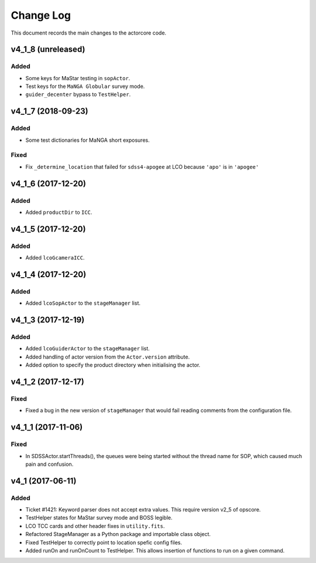 .. _actorcore-changelog:

==========
Change Log
==========

This document records the main changes to the actorcore code.


.. _changelog-v4_1_8:

v4_1_8 (unreleased)
-------------------

Added
^^^^^
* Some keys for MaStar testing in ``sopActor``.
* Test keys for the ``MaNGA Globular`` survey mode.
* ``guider_decenter`` bypass to ``TestHelper``.


.. _changelog-v4_1_7:

v4_1_7 (2018-09-23)
-------------------

Added
^^^^^
* Some test dictionaries for MaNGA short exposures.

Fixed
^^^^^
* Fix ``_determine_location`` that failed for ``sdss4-apogee`` at LCO because ``'apo'`` is in ``'apogee'``


.. _changelog-v4_1_6:

v4_1_6 (2017-12-20)
-------------------

Added
^^^^^
* Added ``productDir`` to ``ICC``.


.. _changelog-v4_1_5:

v4_1_5 (2017-12-20)
-------------------

Added
^^^^^
* Added ``lcoGcameraICC``.


.. _changelog-v4_1_4:

v4_1_4 (2017-12-20)
-------------------

Added
^^^^^
* Added ``lcoSopActor`` to the ``stageManager`` list.


.. _changelog-v4_1_3:

v4_1_3 (2017-12-19)
-------------------

Added
^^^^^
* Added ``lcoGuiderActor`` to the ``stageManager`` list.
* Added handling of actor version from the ``Actor.version`` attribute.
* Added option to specify the product directory when initialising the actor.


.. _changelog-v4_1_2:

v4_1_2 (2017-12-17)
-------------------

Fixed
^^^^^
* Fixed a bug in the new version of ``stageManager`` that would fail reading comments from the configuration file.


.. _changelog-v4_1_1:

v4_1_1 (2017-11-06)
-------------------

Fixed
^^^^^
* In SDSSActor.startThreads(), the queues were being started without the thread name for SOP, which caused much pain and confusion.


.. _changelog-v4_1:

v4_1 (2017-06-11)
-----------------

Added
^^^^^
* Ticket #1421: Keyword parser does not accept extra values. This require version v2_5 of opscore.
* TestHelper states for MaStar survey mode and BOSS legible.
* LCO TCC cards and other header fixes in ``utility.fits``.
* Refactored StageManager as a Python package and importable class object.
* Fixed TestHelper to correctly point to location spefic config files.
* Added runOn and runOnCount to TestHelper.  This allows insertion of functions to run on a given command.
